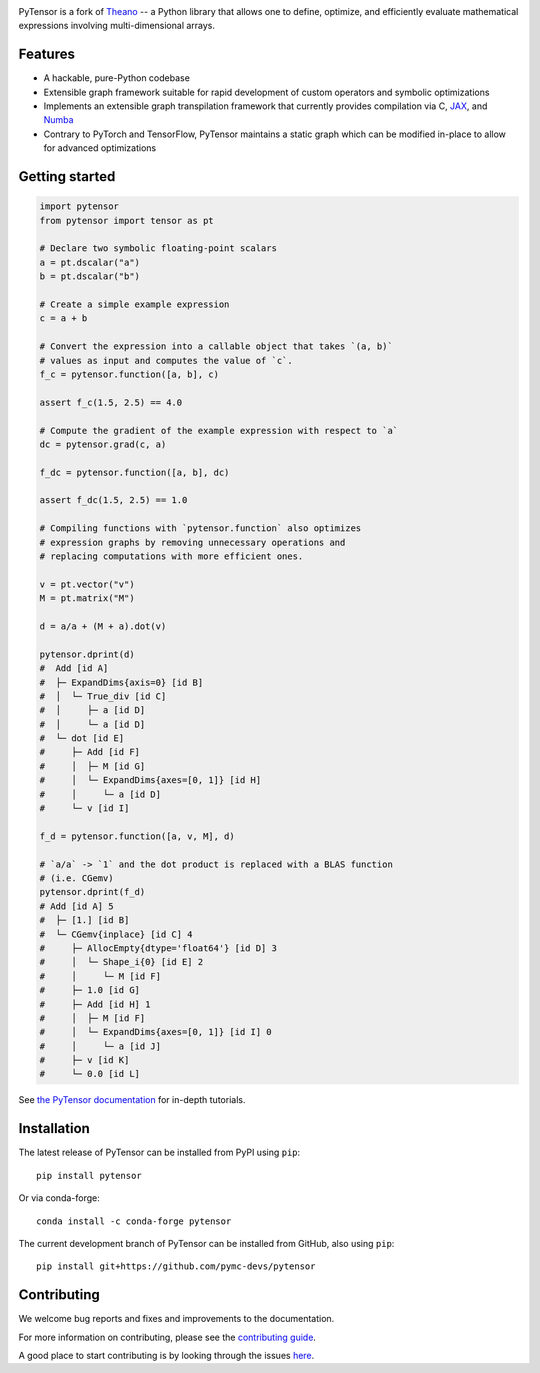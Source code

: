 .. image:: https://cdn.rawgit.com/pymc-devs/pytensor/main/doc/images/PyTensor_RGB.svg
    :height: 100px
    :alt: PyTensor logo
    :align: center

|Tests Status| |Coverage|

|Project Name| is a fork of `Theano <https://github.com/Theano/Theano>`__ -- a Python library that allows one to define, optimize, and
efficiently evaluate mathematical expressions involving multi-dimensional arrays.

Features
========

- A hackable, pure-Python codebase
- Extensible graph framework suitable for rapid development of custom operators and symbolic optimizations
- Implements an extensible graph transpilation framework that currently provides
  compilation via C, `JAX <https://github.com/google/jax>`__, and `Numba <https://github.com/numba/numba>`__
- Contrary to PyTorch and TensorFlow, PyTensor maintains a static graph which can be modified in-place to
  allow for advanced optimizations

Getting started
===============

.. code-block:: python

    import pytensor
    from pytensor import tensor as pt

    # Declare two symbolic floating-point scalars
    a = pt.dscalar("a")
    b = pt.dscalar("b")

    # Create a simple example expression
    c = a + b

    # Convert the expression into a callable object that takes `(a, b)`
    # values as input and computes the value of `c`.
    f_c = pytensor.function([a, b], c)

    assert f_c(1.5, 2.5) == 4.0

    # Compute the gradient of the example expression with respect to `a`
    dc = pytensor.grad(c, a)

    f_dc = pytensor.function([a, b], dc)

    assert f_dc(1.5, 2.5) == 1.0

    # Compiling functions with `pytensor.function` also optimizes
    # expression graphs by removing unnecessary operations and
    # replacing computations with more efficient ones.

    v = pt.vector("v")
    M = pt.matrix("M")

    d = a/a + (M + a).dot(v)

    pytensor.dprint(d)
    #  Add [id A]
    #  ├─ ExpandDims{axis=0} [id B]
    #  │  └─ True_div [id C]
    #  │     ├─ a [id D]
    #  │     └─ a [id D]
    #  └─ dot [id E]
    #     ├─ Add [id F]
    #     │  ├─ M [id G]
    #     │  └─ ExpandDims{axes=[0, 1]} [id H]
    #     │     └─ a [id D]
    #     └─ v [id I]

    f_d = pytensor.function([a, v, M], d)

    # `a/a` -> `1` and the dot product is replaced with a BLAS function
    # (i.e. CGemv)
    pytensor.dprint(f_d)
    # Add [id A] 5
    #  ├─ [1.] [id B]
    #  └─ CGemv{inplace} [id C] 4
    #     ├─ AllocEmpty{dtype='float64'} [id D] 3
    #     │  └─ Shape_i{0} [id E] 2
    #     │     └─ M [id F]
    #     ├─ 1.0 [id G]
    #     ├─ Add [id H] 1
    #     │  ├─ M [id F]
    #     │  └─ ExpandDims{axes=[0, 1]} [id I] 0
    #     │     └─ a [id J]
    #     ├─ v [id K]
    #     └─ 0.0 [id L]

See `the PyTensor documentation <https://pytensor.readthedocs.io/en/latest/>`__ for in-depth tutorials.


Installation
============

The latest release of |Project Name| can be installed from PyPI using ``pip``:

::

    pip install pytensor


Or via conda-forge:

::

    conda install -c conda-forge pytensor


The current development branch of |Project Name| can be installed from GitHub, also using ``pip``:

::

    pip install git+https://github.com/pymc-devs/pytensor


Contributing
============

We welcome bug reports and fixes and improvements to the documentation.

For more information on contributing, please see the
`contributing guide <https://pytensor.readthedocs.io/en/latest/dev_start_guide.html>`__.

A good place to start contributing is by looking through the issues
`here <https://github.com/pymc-devs/pytensor/issues>`__.


.. |Project Name| replace:: PyTensor
.. |Tests Status| image:: https://github.com/pymc-devs/pytensor/workflows/Tests/badge.svg
  :target: https://github.com/pymc-devs/pytensor/actions?query=workflow%3ATests
.. |Coverage| image:: https://codecov.io/gh/pymc-devs/pytensor/branch/main/graph/badge.svg?token=WVwr8nZYmc
  :target: https://codecov.io/gh/pymc-devs/pytensor
